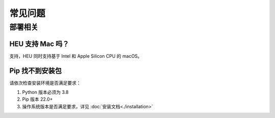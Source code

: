 常见问题
==============


部署相关
-------------


HEU 支持 Mac 吗？
""""""""""""""""""""""""""""""""
支持，HEU 同时支持基于 Intel 和 Apple Silicon CPU 的 macOS。


Pip 找不到安装包
"""""""""""""""""""""""""""""""""
请依次检查安装环境是否满足要求：

#. Python 版本必须为 3.8
#. Pip 版本 22.0+
#. 操作系统版本是否满足要求，详见 :doc:`安装文档<./installation>`

